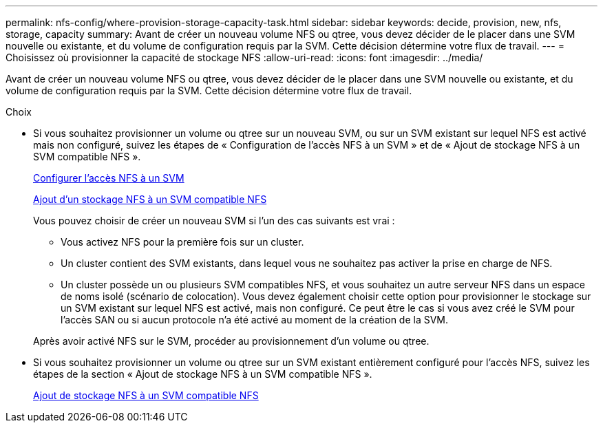 ---
permalink: nfs-config/where-provision-storage-capacity-task.html 
sidebar: sidebar 
keywords: decide, provision, new, nfs, storage, capacity 
summary: Avant de créer un nouveau volume NFS ou qtree, vous devez décider de le placer dans une SVM nouvelle ou existante, et du volume de configuration requis par la SVM. Cette décision détermine votre flux de travail. 
---
= Choisissez où provisionner la capacité de stockage NFS
:allow-uri-read: 
:icons: font
:imagesdir: ../media/


[role="lead"]
Avant de créer un nouveau volume NFS ou qtree, vous devez décider de le placer dans une SVM nouvelle ou existante, et du volume de configuration requis par la SVM. Cette décision détermine votre flux de travail.

.Choix
* Si vous souhaitez provisionner un volume ou qtree sur un nouveau SVM, ou sur un SVM existant sur lequel NFS est activé mais non configuré, suivez les étapes de « Configuration de l'accès NFS à un SVM » et de « Ajout de stockage NFS à un SVM compatible NFS ».
+
xref:../nfs-config/create-svms-data-access-task.html[Configurer l'accès NFS à un SVM]

+
xref:add-storage-capacity-nfs-enabled-svm-concept.adoc[Ajout d'un stockage NFS à un SVM compatible NFS]

+
Vous pouvez choisir de créer un nouveau SVM si l'un des cas suivants est vrai :

+
** Vous activez NFS pour la première fois sur un cluster.
** Un cluster contient des SVM existants, dans lequel vous ne souhaitez pas activer la prise en charge de NFS.
** Un cluster possède un ou plusieurs SVM compatibles NFS, et vous souhaitez un autre serveur NFS dans un espace de noms isolé (scénario de colocation).
Vous devez également choisir cette option pour provisionner le stockage sur un SVM existant sur lequel NFS est activé, mais non configuré. Ce peut être le cas si vous avez créé le SVM pour l'accès SAN ou si aucun protocole n'a été activé au moment de la création de la SVM.


+
Après avoir activé NFS sur le SVM, procéder au provisionnement d'un volume ou qtree.

* Si vous souhaitez provisionner un volume ou qtree sur un SVM existant entièrement configuré pour l'accès NFS, suivez les étapes de la section « Ajout de stockage NFS à un SVM compatible NFS ».
+
xref:add-storage-capacity-nfs-enabled-svm-concept.adoc[Ajout de stockage NFS à un SVM compatible NFS]


